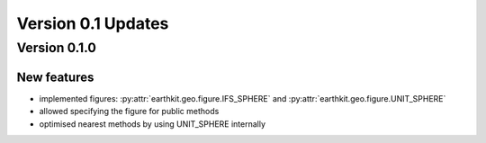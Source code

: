 Version 0.1 Updates
/////////////////////////

Version 0.1.0
===============

New features
++++++++++++++++

- implemented figures: :py:attr:`earthkit.geo.figure.IFS_SPHERE` and :py:attr:`earthkit.geo.figure.UNIT_SPHERE`
- allowed specifying the figure for public methods
- optimised nearest methods by using UNIT_SPHERE internally
